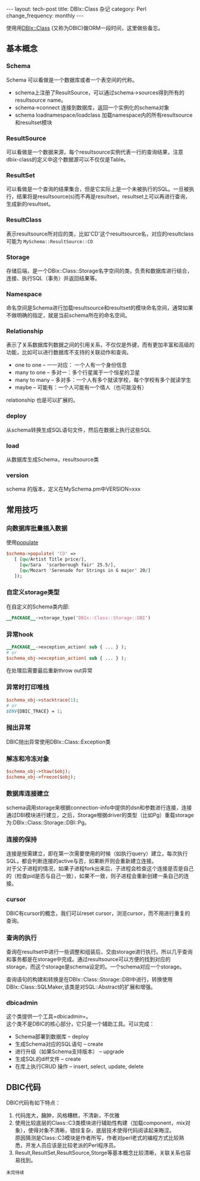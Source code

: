 #+begin_html
---
layout: tech-post
title: DBIx::Class 杂记
category: Perl
change_frequency: monthly
---
#+end_html

使用用[[http://search.cpan.org/perldoc?DBIx%3A%3AClass][DBIx::Class]] (又称为DBIC)做ORM一段时间，这里做些备忘。

** 基本概念
*** Schema
    Schema 可以看做是一个数据库或者一个表空间的代称。
    - schema上注册了ResultSource，可以通过schema->sources得到所有的resultsource name。
    - schema->connect 连接到数据库，返回一个实例化的schema对象
    - schema loadnamespace/loadclass 加载namespace内的所有resultsource和resultset模块
*** ResultSource
    可以看做是一个数据来源，每个resultsource实例代表一行的查询结果，注意dbix-class的定义中这个数据源可以不仅仅是Table。
*** ResultSet
    可以看做是一个查询的结果集合，但是它实际上是一个未被执行的SQL。一旦被执行，结果将是resultsource(s)而不再是resultset，resultset上可以再进行查询，生成新的resultset。
*** ResultClass
    表示resultsource所对应的类，比如'CD'这个resultsource名，对应的resultclass可能为 =MySchema::ResultSource::CD=
*** Storage
    存储后端，是一个DBix::Class::Storage名字空间的类，负责和数据库进行结合，连接、执行SQL（事务）并返回结果等。
*** Namespace
    命名空间是Schema进行加载resultsource和resultset的模块命名空间，通常如果不做明确的指定，就是当前schema所在的命名空间。
*** Relationship
    表示了关系数据库列数据之间的引用关系，不仅仅是外键，而有更加丰富和高级的功能，比如可以进行数据库不支持的关联动作和查询。
    - one to one -- 一一对应： 一个人有一个身份信息
    - many to one -- 多对一：多个行星属于一个恒星的卫星
    - many to many -- 多对多：一个人有多个就读学校，每个学校有多个就读学生
    - maybe -- 可能有：一个人可能有一个情人（也可能没有）

    relationship 也是可以扩展的。
*** deploy
    从schema转换生成SQL语句文件，然后在数据上执行这些SQL
*** load
    从数据库生成Schema，resultsource类
*** version
    schema 的版本，定义在MySchema.pm中VERSION=xxx
** 常用技巧 
*** 向数据库批量插入数据
    使用[[http://search.cpan.org/~ribasushi/DBIx-Class-0.08250/lib/DBIx/Class/Schema.pm#populate][populate]]
    #+BEGIN_SRC perl :eval no
      $schema->populate( 'CD' =>
         [ [qw/Artist Title price/],
           [qw/Sara  'scarborough fair' 25.5/],
           [qw/Mozart 'Serenade for Strings in G major' 20/]
         ]);
    #+END_SRC
*** 自定义storage类型
    在自定义的Schema类内部:
    #+BEGIN_SRC perl :eval no
    __PACKAGE__->storage_type('DBIx::Class::Storage::DBI')
    #+END_SRC
*** 异常hook
    #+BEGIN_SRC perl :eval no
    __PACKAGE__->exception_action( sub { ... } );
    # or
    $schema_obj->exception_action( sub { ... } );
    #+END_SRC
    在处理后需要最后重新throw out异常
*** 异常时打印堆栈
    #+BEGIN_SRC perl :eval no
    $schema_obj->stacktrace(1);
    # or
    $ENV{DBIC_TRACE} = 1;
    #+END_SRC
*** 抛出异常
    DBIC抛出异常使用DBIx::Class::Exception类
*** 解冻和冷冻对象
    #+BEGIN_SRC perl :eval no
    $schema_obj->thaw($obj);
    $schema_obj->freeze($obj);
    #+END_SRC
*** 数据库连接建立
    schema调用storage来根据connection-info中提供的dsn和参数进行连接，连接通过DBI模块进行建立，之后，Storage根据driver的类型（比如Pg）重载storage为:DBIx::Class::Storage::DBI::Pg。
*** 连接的保持
    连接是按需建立，即在第一次需要使用的时候（如执行query）建立，每次执行SQL，都会判断连接的active与否，如果断开则会重新建立连接。\\
    对于父子进程的情况，如果子进程fork出来后，子进程会检查这个连接是否是自己的（检查pid是否与自己一致），如果不一致，则子进程会重新创建一条自己的连接。
*** cursor
    DBIC有cursor的概念，我们可以reset cursor，浏览cursor，而不用进行重复的查询。
*** 查询的执行
    查询在resultset中进行一些调整和组装后，交由storage进行执行。所以几乎查询和事务都是在storage中完成。通过resultsource可以方便的找到对应的storage，而这个storage是schema设定的。一个schema对应一个storage。

    查询语句的构建和转换是在DBIx::Class::Storage::DBI中进行，转换使用DBIx::Class::SQLMaker,该类是对SQL::Abstract的扩展和增强。
*** dbicadmin
    这个类提供一个工具=dbicadmin=。\\
    这个类不是DBIC的核心部分，它只是一个辅助工具。可以完成：
    - Schema部署到数据库 -- deploy
    - 生成Schema对应的SQL语句 -- create
    - 进行升级（如果Schema支持版本） -- upgrade
    - 生成SQL的diff文件 -- create
    - 在库上执行CRUD 操作 -- insert, select, update, delete

** DBIC代码
   DBIC代码有如下特点：
   1. 代码庞大，臃肿，风格糟糕，不清新，不优雅
   2. 使用比较底层的Class::C3类模块进行辅助性构建（加载component，mix对象），使得对象不清晰，错综复杂，底层技术使得代码阅读起来晦涩。\\
      原因猜测是Class::C3模块是作者所写，作者对perl老式的编程方式比较熟悉，开发人员应该是比较老派的Perl程序员。
   3. Result,ResultSet,ResultSource,Storge等基本概念比较清晰，关联关系也容易找到。
=未完待续=

    

    
